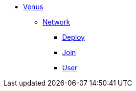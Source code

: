 * xref:overview.adoc[Venus]
** xref:overview-network.adoc[Network]
*** xref:deploy.adoc[Deploy]
*** xref:join.adoc[Join]
*** xref:user.adoc[User]
